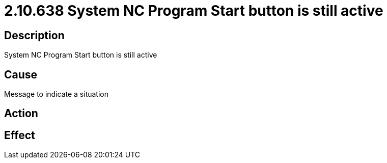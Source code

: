 = 2.10.638 System NC Program Start button is still active
:imagesdir: img

== Description

System NC Program Start button is still active

== Cause
Message to indicate a situation
 

== Action
 

== Effect 
 


